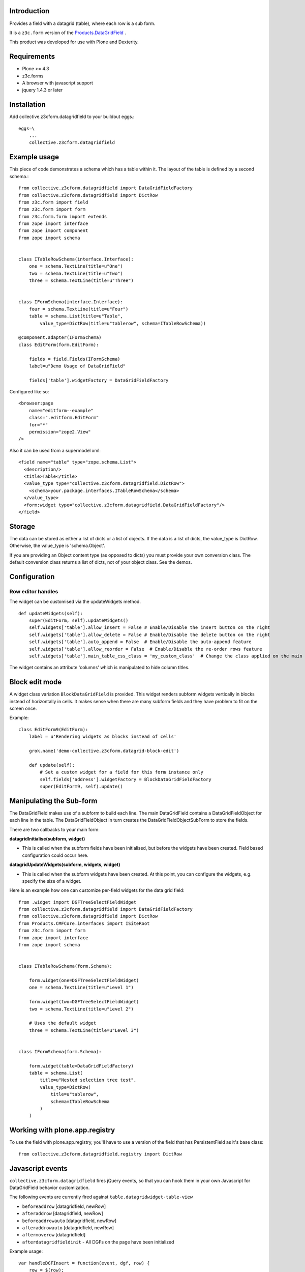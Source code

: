Introduction
============

Provides a field with a datagrid (table), where each row is a sub form.

It is a ``z3c.form`` version of the `Products.DataGridField <http://plone.org/products/datagridfield>`_ .

This product was developed for use with Plone and Dexterity.

.. image:: https://travis-ci.org/collective/collective.z3cform.datagridfield.png
   :target: http://travis-ci.org/collective/collective.z3cform.datagridfield

.. contents :: :local:


Requirements
============

* Plone >= 4.3
* z3c.forms
* A browser with javascript support
* jquery 1.4.3 or later


Installation
============

Add collective.z3cform.datagridfield to your buildout eggs.::

    eggs=\
        ...
        collective.z3cform.datagridfield


Example usage
=============

This piece of code demonstrates a schema which has a table within it.
The layout of the table is defined by a second schema.::

    from collective.z3cform.datagridfield import DataGridFieldFactory
    from collective.z3cform.datagridfield import DictRow
    from z3c.form import field
    from z3c.form import form
    from z3c.form.form import extends
    from zope import interface
    from zope import component
    from zope import schema


    class ITableRowSchema(interface.Interface):
        one = schema.TextLine(title=u"One")
        two = schema.TextLine(title=u"Two")
        three = schema.TextLine(title=u"Three")


    class IFormSchema(interface.Interface):
        four = schema.TextLine(title=u"Four")
        table = schema.List(title=u"Table",
            value_type=DictRow(title=u"tablerow", schema=ITableRowSchema))

    @component.adapter(IFormSchema)
    class EditForm(form.EditForm):

        fields = field.Fields(IFormSchema)
        label=u"Demo Usage of DataGridField"

        fields['table'].widgetFactory = DataGridFieldFactory

Configured like so::

  <browser:page
      name="editform--example"
      class=".editform.EditForm"
      for="*"
      permission="zope2.View"
  />


Also it can be used from a supermodel xml::

    <field name="table" type="zope.schema.List">
      <description/>
      <title>Table</title>
      <value_type type="collective.z3cform.datagridfield.DictRow">
        <schema>your.package.interfaces.ITableRowSchema</schema>
      </value_type>
      <form:widget type="collective.z3cform.datagridfield.DataGridFieldFactory"/>
    </field>


Storage
=======

The data can be stored as either a list of dicts or a list of objects.
If the data is a list of dicts, the value_type is DictRow.
Otherwise, the value_type is 'schema.Object'.

If you are providing an Object content type (as opposed to dicts) you must provide your own conversion class.
The default conversion class returns a list of dicts,
not of your object class.
See the demos.


Configuration
=============


Row editor handles
------------------

The widget can be customised via the updateWidgets method.

::

    def updateWidgets(self):
        super(EditForm, self).updateWidgets()
        self.widgets['table'].allow_insert = False # Enable/Disable the insert button on the right
        self.widgets['table'].allow_delete = False # Enable/Disable the delete button on the right
        self.widgets['table'].auto_append = False  # Enable/Disable the auto-append feature
        self.widgets['table'].allow_reorder = False  # Enable/Disable the re-order rows feature
        self.widgets['table'].main_table_css_class = 'my_custom_class'  # Change the class applied on the main table when the field is displayed

The widget contains an attribute 'columns' which is manipulated to hide column
titles.


Block edit mode
===============

A widget class variation ``BlockDataGridField`` is provided.
This widget renders subform widgets vertically in blocks instead of horizontally in cells.
It makes sense when there are many subform fields and they have problem to fit on the screen once.

Example::

    class EditForm9(EditForm):
        label = u'Rendering widgets as blocks instead of cells'

        grok.name('demo-collective.z3cform.datagrid-block-edit')

        def update(self):
            # Set a custom widget for a field for this form instance only
            self.fields['address'].widgetFactory = BlockDataGridFieldFactory
            super(EditForm9, self).update()


Manipulating the Sub-form
=========================

The DataGridField makes use of a subform to build each line.
The main DataGridField contains a DataGridFieldObject for each line in the table.
The DataGridFieldObject in turn creates the DataGridFieldObjectSubForm to store the fields.

There are two callbacks to your main form:

**datagridInitialise(subform, widget)**

* This is called when the subform fields have been initialised,
  but before the widgets have been created. Field based configuration could occur here.

**datagridUpdateWidgets(subform, widgets, widget)**

* This is called when the subform widgets have been created.
  At this point,  you can configure the widgets, e.g. specify the size of a widget.

Here is an example how one can customize per-field widgets for the data grid field::

    from .widget import DGFTreeSelectFieldWidget
    from collective.z3cform.datagridfield import DataGridFieldFactory
    from collective.z3cform.datagridfield import DictRow
    from Products.CMFCore.interfaces import ISiteRoot
    from z3c.form import form
    from zope import interface
    from zope import schema


    class ITableRowSchema(form.Schema):

        form.widget(one=DGFTreeSelectFieldWidget)
        one = schema.TextLine(title=u"Level 1")

        form.widget(two=DGFTreeSelectFieldWidget)
        two = schema.TextLine(title=u"Level 2")

        # Uses the default widget
        three = schema.TextLine(title=u"Level 3")


    class IFormSchema(form.Schema):

        form.widget(table=DataGridFieldFactory)
        table = schema.List(
            title=u"Nested selection tree test",
            value_type=DictRow(
                title=u"tablerow",
                schema=ITableRowSchema
            )
        )


Working with plone.app.registry
===============================

To use the field with plone.app.registry, you'll have to use
a version of the field that has PersistentField as it's base
class::

    from collective.z3cform.datagridfield.registry import DictRow


Javascript events
=================

``collective.z3cform.datagridfield`` fires jQuery events,
so that you can hook them in your own Javascript for DataGridField
behavior customization.

The following events are currently fired against ``table.datagridwidget-table-view``

* ``beforeaddrow`` [datagridfield, newRow]

* ``afteraddrow`` [datagridfield, newRow]

* ``beforeaddrowauto`` [datagridfield, newRow]

* ``afteraddrowauto`` [datagridfield, newRow]

* ``aftermoverow`` [datagridfield]

* ``afterdatagridfieldinit`` - All DGFs on the page have been initialized

Example usage::

    var handleDGFInsert = function(event, dgf, row) {
        row = $(row);
        console.log("Got new row:");
        console.log(row);
    };

    // Bind all DGF handlers on the page
    $(document).on('beforeaddrow beforeaddrowauto', '.datagridwidget-table-view', handleDGFInsert);


Demo
====

More examples are in the demo subfolder of this package.

